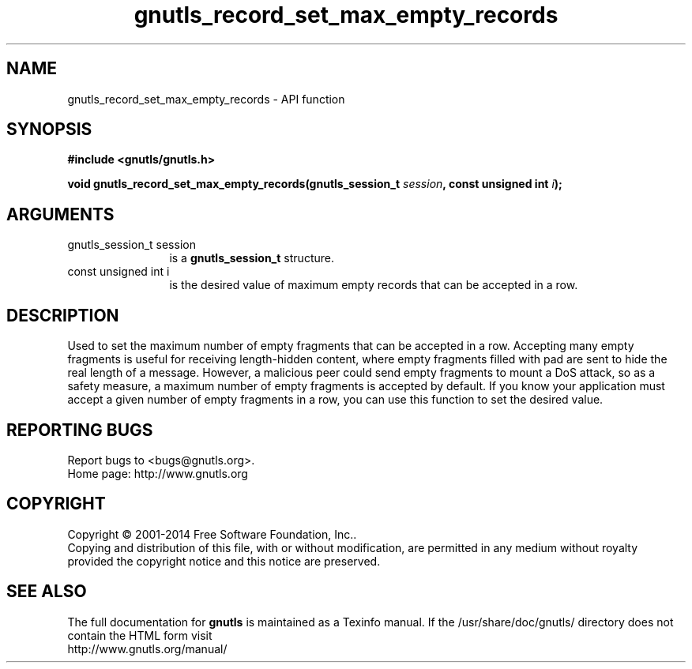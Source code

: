 .\" DO NOT MODIFY THIS FILE!  It was generated by gdoc.
.TH "gnutls_record_set_max_empty_records" 3 "3.3.29" "gnutls" "gnutls"
.SH NAME
gnutls_record_set_max_empty_records \- API function
.SH SYNOPSIS
.B #include <gnutls/gnutls.h>
.sp
.BI "void gnutls_record_set_max_empty_records(gnutls_session_t " session ", const unsigned int " i ");"
.SH ARGUMENTS
.IP "gnutls_session_t session" 12
is a \fBgnutls_session_t\fP structure.
.IP "const unsigned int i" 12
is the desired value of maximum empty records that can be accepted in a row.
.SH "DESCRIPTION"
Used to set the maximum number of empty fragments that can be accepted
in a row. Accepting many empty fragments is useful for receiving length\-hidden
content, where empty fragments filled with pad are sent to hide the real
length of a message. However, a malicious peer could send empty fragments to
mount a DoS attack, so as a safety measure, a maximum number of empty fragments
is accepted by default. If you know your application must accept a given number
of empty fragments in a row, you can use this function to set the desired value.
.SH "REPORTING BUGS"
Report bugs to <bugs@gnutls.org>.
.br
Home page: http://www.gnutls.org

.SH COPYRIGHT
Copyright \(co 2001-2014 Free Software Foundation, Inc..
.br
Copying and distribution of this file, with or without modification,
are permitted in any medium without royalty provided the copyright
notice and this notice are preserved.
.SH "SEE ALSO"
The full documentation for
.B gnutls
is maintained as a Texinfo manual.
If the /usr/share/doc/gnutls/
directory does not contain the HTML form visit
.B
.IP http://www.gnutls.org/manual/
.PP
